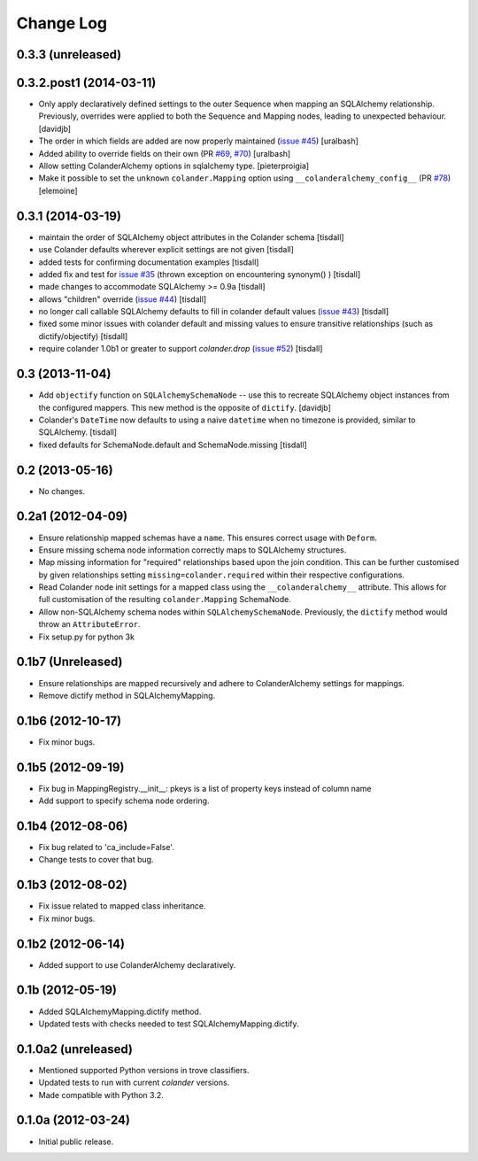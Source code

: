 Change Log
==========

0.3.3 (unreleased)
------------------



0.3.2.post1 (2014-03-11)
------------------------

- Only apply declaratively defined settings to the outer Sequence when
  mapping an SQLAlchemy relationship. Previously, overrides were applied
  to both the Sequence and Mapping nodes, leading to unexpected behaviour.
  [davidjb]
- The order in which fields are added are now properly maintained
  (`issue #45
  <https://github.com/stefanofontanelli/ColanderAlchemy/issues/45>`_)
  [uralbash]
- Added ability to override fields on their own (PR
  `#69 <https://github.com/stefanofontanelli/ColanderAlchemy/pull/69>`_,
  `#70 <https://github.com/stefanofontanelli/ColanderAlchemy/pull/70>`_)
  [uralbash]
- Allow setting ColanderAlchemy options in sqlalchemy type. [pieterproigia]
- Make it possible to set the ``unknown`` ``colander.Mapping`` option
  using ``__colanderalchemy_config__`` (PR
  `#78 <https://github.com/stefanofontanelli/ColanderAlchemy/pull/78>`_)
  [elemoine]

0.3.1 (2014-03-19)
------------------

- maintain the order of SQLAlchemy object attributes in the
  Colander schema [tisdall]
- use Colander defaults wherever explicit settings are
  not given [tisdall]
- added tests for confirming documentation examples [tisdall]
- added fix and test for `issue #35
  <https://github.com/stefanofontanelli/ColanderAlchemy/issues/35>`_
  (thrown exception on encountering synonym() ) [tisdall]
- made changes to accommodate SQLAlchemy >= 0.9a [tisdall]
- allows "children" override
  (`issue #44
  <https://github.com/stefanofontanelli/ColanderAlchemy/issues/44>`_)
  [tisdall]
- no longer call callable SQLAlchemy defaults to fill in
  colander default values (`issue #43
  <https://github.com/stefanofontanelli/ColanderAlchemy/issues/43>`_)
  [tisdall]
- fixed some minor issues with colander default and missing values
  to ensure transitive relationships (such as dictify/objectify)
  [tisdall]
- require colander 1.0b1 or greater to support `colander.drop`
  (`issue #52
  <https://github.com/stefanofontanelli/ColanderAlchemy/issues/52>`_)
  [tisdall]

0.3 (2013-11-04)
----------------

- Add ``objectify`` function on ``SQLAlchemySchemaNode`` -- use this to
  recreate SQLAlchemy object instances from the configured mappers.
  This new method is the opposite of ``dictify``.
  [davidjb]
- Colander's ``DateTime`` now defaults to using a naive ``datetime``
  when no timezone is provided, similar to SQLAlchemy.
  [tisdall]
- fixed defaults for SchemaNode.default and SchemaNode.missing
  [tisdall]

0.2 (2013-05-16)
----------------

- No changes.

0.2a1 (2012-04-09)
------------------

- Ensure relationship mapped schemas have a ``name``. This ensures
  correct usage with ``Deform``.
- Ensure missing schema node information correctly maps to SQLAlchemy
  structures.
- Map missing information for "required" relationships based upon the
  join condition. This can be further customised by given relationships
  setting ``missing=colander.required`` within their respective
  configurations.
- Read Colander node init settings for a mapped class using the
  ``__colanderalchemy__`` attribute.  This allows for full customisation
  of the resulting ``colander.Mapping`` SchemaNode.
- Allow non-SQLAlchemy schema nodes within ``SQLAlchemySchemaNode``.
  Previously, the ``dictify`` method would throw an ``AttributeError``.
- Fix setup.py for python 3k

0.1b7 (Unreleased)
------------------

- Ensure relationships are mapped recursively and adhere to
  ColanderAlchemy settings for mappings.
- Remove dictify method in SQLAlchemyMapping.

0.1b6 (2012-10-17)
------------------

- Fix minor bugs.

0.1b5 (2012-09-19)
------------------

- Fix bug in MappingRegistry.__init__:
  pkeys is a list of property keys instead of column name
- Add support to specify schema node ordering.

0.1b4 (2012-08-06)
------------------

- Fix bug related to 'ca_include=False'.
- Change tests to cover that bug.

0.1b3 (2012-08-02)
------------------

- Fix issue related to mapped class inheritance.
- Fix minor bugs.

0.1b2 (2012-06-14)
------------------

- Added support to use ColanderAlchemy declaratively.

0.1b (2012-05-19)
-----------------

- Added SQLAlchemyMapping.dictify method.
- Updated tests with checks needed to test SQLAlchemyMapping.dictify.

0.1.0a2 (unreleased)
--------------------

- Mentioned supported Python versions in trove classifiers.
- Updated tests to run with current `colander` versions.
- Made compatible with Python 3.2.

0.1.0a (2012-03-24)
-------------------

- Initial public release.
